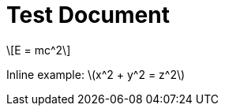 = Test Document
:stem: latexmath

[stem]
++++
E = mc^2
++++

Inline example: stem:[x^2 + y^2 = z^2]
